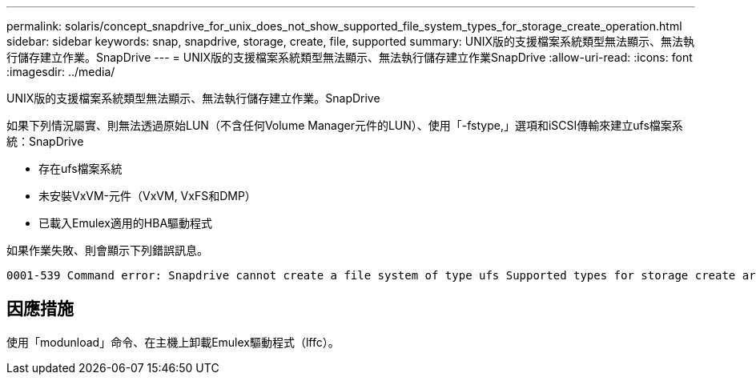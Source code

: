---
permalink: solaris/concept_snapdrive_for_unix_does_not_show_supported_file_system_types_for_storage_create_operation.html 
sidebar: sidebar 
keywords: snap, snapdrive, storage, create, file, supported 
summary: UNIX版的支援檔案系統類型無法顯示、無法執行儲存建立作業。SnapDrive 
---
= UNIX版的支援檔案系統類型無法顯示、無法執行儲存建立作業SnapDrive
:allow-uri-read: 
:icons: font
:imagesdir: ../media/


[role="lead"]
UNIX版的支援檔案系統類型無法顯示、無法執行儲存建立作業。SnapDrive

如果下列情況屬實、則無法透過原始LUN（不含任何Volume Manager元件的LUN）、使用「-fstype,」選項和iSCSI傳輸來建立ufs檔案系統：SnapDrive

* 存在ufs檔案系統
* 未安裝VxVM-元件（VxVM, VxFS和DMP）
* 已載入Emulex適用的HBA驅動程式


如果作業失敗、則會顯示下列錯誤訊息。

[listing]
----
0001-539 Command error: Snapdrive cannot create a file system of type ufs Supported types for storage create are:
----


== 因應措施

使用「modunload」命令、在主機上卸載Emulex驅動程式（lffc）。

